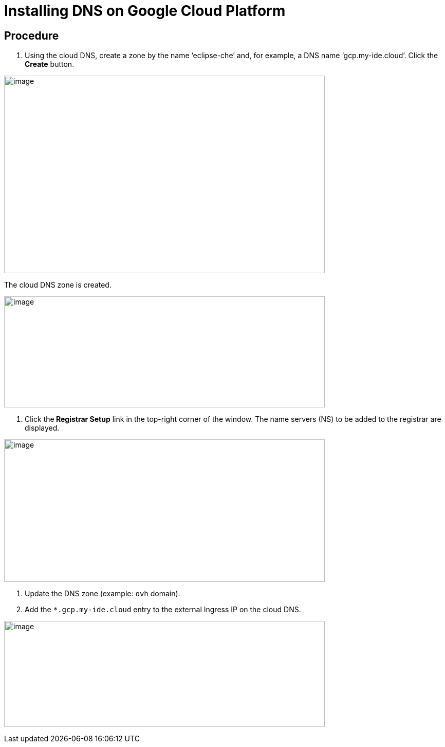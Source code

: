 [id="installing-dns-on-google-cloud-platform_{context}"]
= Installing DNS on Google Cloud Platform

[discrete]
== Procedure

1.  Using the cloud DNS, create a zone by the name ‘eclipse-che’ and, for example, a DNS name ‘gcp.my-ide.cloud’. Click the *Create* button.

image:./Pictures/10000201000004B2000002E3D6B2F4C3C128C0CB.png[image,width=624,height=384]

The cloud DNS zone is created.

image:./Pictures/100002010000068D00000246102B51299F7DF596.png[image,width=624,height=216]

1.  Click the** Registrar Setup** link in the top-right corner of the window. The name servers (NS) to be added to the registrar are displayed.

image:./Pictures/1000020100000688000002E762B289213D7EF7BC.png[image,width=624,height=277]

1.  Update the DNS zone (example: `ovh` domain).
2.  Add the `*.gcp.my-ide.cloud` entry to the external Ingress IP on the cloud DNS.

image:./Pictures/10000201000006900000022E9B459BC76C05A9E1.png[image,width=624,height=206]
